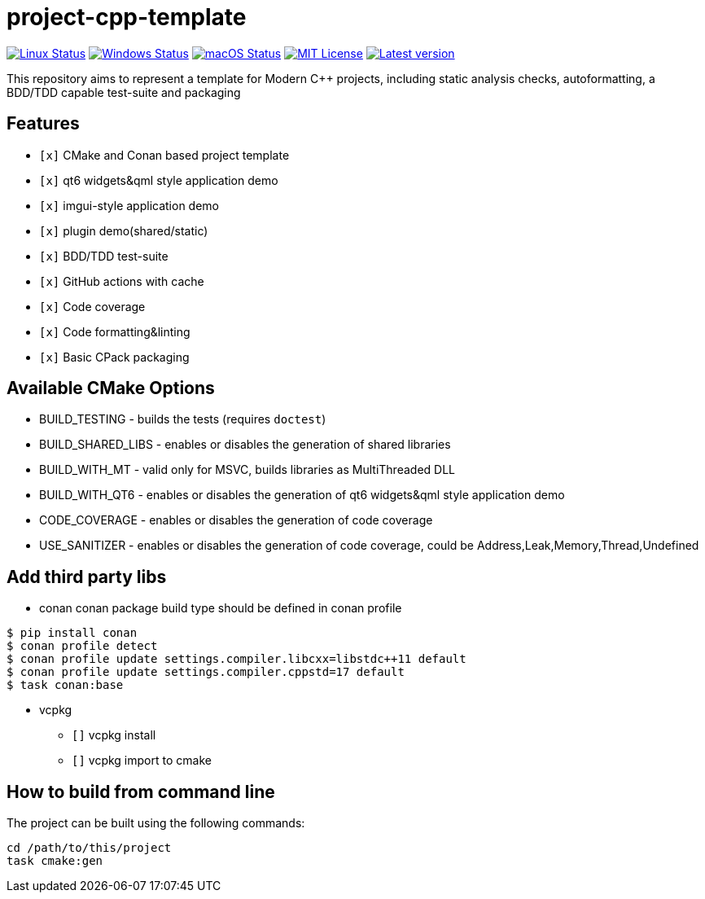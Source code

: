 = project-cpp-template


image:https://img.shields.io/github/workflow/status/qigao/project-cpp-template/Ubuntu/master?logoColor=grey&logo=ubuntu&label=[Linux Status,link="https://github.com/qigao/project-cpp-template/actions"]
image:https://img.shields.io/github/workflow/status/qigao/project-cpp-template/Windows/master?logoColor=grey&logo=windows&label=[Windows Status,link="https://github.com/qigao/project-cpp-template/actions"]
image:https://img.shields.io/github/workflow/status/qigao/project-cpp-template/MacOS/master?logoColor=grey&logo=apple&label=[macOS Status,link="https://github.com/qigao/project-cpp-template/actions"]
image:https://img.shields.io/github/license/qigao/project-cpp-template.svg?logoColor=silver&logo=open-source-initiative&label=&color=blue[MIT License,link="https://github.com/qigao/project-cpp-template/blob/master/LICENSE.txt"]
image:https://img.shields.io/github/v/tag/qigao/project-cpp-template.svg?logo=github&label=[Latest version,link="https://github.com/qigao/project-cpp-template/releases"]

This repository aims to represent a template for Modern C++ projects, including static analysis checks, autoformatting, a BDD/TDD capable test-suite and packaging

== Features

* `[x]` CMake and Conan based project template
* `[x]` qt6 widgets&qml style application demo
* `[x]` imgui-style application demo
* `[x]` plugin demo(shared/static)
* `[x]` BDD/TDD test-suite
* `[x]` GitHub actions with cache
* `[x]` Code coverage
* `[x]` Code formatting&linting
* `[x]` Basic CPack packaging

== Available CMake Options

* BUILD_TESTING - builds the tests (requires `doctest`)
* BUILD_SHARED_LIBS - enables or disables the generation of shared libraries
* BUILD_WITH_MT - valid only for MSVC, builds libraries as MultiThreaded DLL
* BUILD_WITH_QT6 - enables or disables the generation of qt6 widgets&qml style application demo
* CODE_COVERAGE - enables or disables the generation of code coverage
* USE_SANITIZER - enables or disables the generation of code coverage, could be Address,Leak,Memory,Thread,Undefined



== Add third party libs

*** conan
conan package build type should be defined in conan profile
[source,shell]
----
$ pip install conan
$ conan profile detect
$ conan profile update settings.compiler.libcxx=libstdc++11 default
$ conan profile update settings.compiler.cppstd=17 default
$ task conan:base

----
*** vcpkg

 * `[]` vcpkg install
 * `[]` vcpkg import to cmake

== How to build from command line

The project can be built using the following commands:

[source,shell]
----
cd /path/to/this/project
task cmake:gen
----
